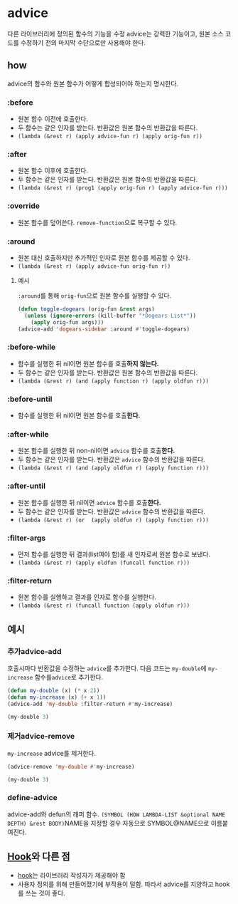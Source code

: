 * advice
:PROPERTIES:
:ID:       A1CFA86E-4D2B-41C3-8EB7-87C5E6F9EE2A
:END:
다른 라이브러리에 정의된 함수의 기능을 수정
advice는 강력한 기능이고, 원본 소스 코드를 수정하기 전의 마지막 수단으로만 사용해야 한다.

** how
advice의 함수와 원본 함수가 어떻게 합성되어야 하는지 명시한다.
*** :before
:PROPERTIES:
:ID:       265AC23D-4EBB-4597-A615-606A63B567A1
:END:
- 원본 함수 이전에 호출한다.
- 두 함수는 같은 인자를 받는다. 반환값은 원본 함수의 반환값을 따른다.
- ​~(lambda (&rest r) (apply advice-fun r) (apply orig-fun r))~​

*** :after
:PROPERTIES:
:ID:       B6AC0D54-3F60-4D57-8EF8-222D63BA35F9
:END:
- 원본 함수 이후에 호출한다.
- 두 함수는 같은 인자를 받는다. 반환값은 원본 함수의 반환값을 따른다.
- ​~(lambda (&rest r) (prog1 (apply orig-fun r) (apply advice-fun r)))~​

*** :override
- 원본 함수를 덮어쓴다. ​~remove-function~​으로 복구할 수 있다.

*** :around
- 원본 대신 호출하지만 추가적인 인자로 원본 함수를 제공할 수 있다.
- ​~(lambda (&rest r) (apply advice-fun orig-fun r))~​

**** 예시
:PROPERTIES:
:ID:       8C51D687-364E-490F-BF62-5110A544DC73
:END:
​~:around~​를 통해 ​~orig-fun~​으로 원본 함수를 실행할 수 있다.
#+BEGIN_SRC emacs-lisp
(defun toggle-dogears (orig-fun &rest args)
  (unless (ignore-errors (kill-buffer "*Dogears List*"))
    (apply orig-fun args)))
(advice-add 'dogears-sidebar :around #'toggle-dogears)
#+END_SRC
*** :before-while
- 함수를 실행한 뒤 nil이면 원본 함수를 호출​*하지 않는다.*​
- 두 함수는 같은 인자를 받는다. 반환값은 원본 함수의 반환값을 따른다.
- ​~(lambda (&rest r) (and (apply function r) (apply oldfun r)))~​

*** :before-until
- 함수를 실행한 뒤 nil이면 원본 함수를 호출​*한다.*​
*** :after-while
:PROPERTIES:
:ID:       83480652-7A95-42D8-80B1-EB4DA3EDD77A
:END:
- 원본 함수를 실행한 뒤 non-nil이면 ​~advice~​ 함수를 호출​*한다.*​
- 두 함수는 같은 인자를 받는다. 반환값은 ~advice~ 함수의 반환값을 따른다.
- ​~(lambda (&rest r) (and (apply oldfun r) (apply function r)))~​

*** :after-until
- 원본 함수를 실행한 뒤 nil이면 ​~advice~​ 함수를 호출​*한다.*​
- 두 함수는 같은 인자를 받는다. 반환값은 ~advice~ 함수의 반환값을 따른다.
- ​~(lambda (&rest r) (or  (apply oldfun r) (apply function r)))~​

*** :filter-args
- 먼저 함수를 실행한 뒤 결과(list여야 함)를 새 인자로써 원본 함수로 보낸다.
- ​~(lambda (&rest r) (apply oldfun (funcall function r)))~​

*** :filter-return
:PROPERTIES:
:ID:       17AF2147-3C09-449D-9D90-D119E4D6EC42
:END:
- 원본 함수를 실행하고 결과를 인자로 함수를 실행한다.
- ​~(lambda (&rest r) (funcall function (apply oldfun r)))~​

** 예시
*** 추가advice-add
:PROPERTIES:
:ID:       E5E22BFB-91C8-4039-902B-41D730D09917
:END:
호출시마다 반환값을 수정하는 ​~advice~​를 추가한다.
다음 코드는 ​~my-double~​에 ​~my-increase~​ 함수를 ​~advice~​로 추가한다.
#+NAME:filter-return
#+begin_src emacs-lisp
(defun my-double (x) (* x 2))
(defun my-increase (x) (+ x 1))
(advice-add 'my-double :filter-return #'my-increase)
#+end_src

#+begin_src emacs-lisp :include filter-return
(my-double 3)
#+end_src

#+RESULTS:
: 7

*** 제거advice-remove
:PROPERTIES:
:ID:       D88F9BEC-FA71-47AB-A6A7-1859F3966928
:END:
​~my-increase~​ advice를 제거한다.
#+begin_src emacs-lisp :include filter-return
(advice-remove 'my-double #'my-increase)

(my-double 3)
#+end_src

#+RESULTS:
: 6

*** define-advice
advice-add와 defun의 래퍼 함수.
​=(SYMBOL (HOW LAMBDA-LIST &optional NAME DEPTH) &rest BODY)=​
NAME을 지정할 경우 자동으로 SYMBOL@NAME으로 이름붙여진다.

** [[file:hook.org][Hook]]와 다른 점
:PROPERTIES:
:ID:       94415FDA-97EA-4DF8-BFC1-7F157E2927A8
:END:
- [[file:hook.org][hook]]는 라이브러리 작성자가 제공해야 함
- 사용자 정의를 위해 만들어졌기에 부작용이 덜함.
  따라서 advice를 지양하고 hook를 쓰는 것이 좋다.
